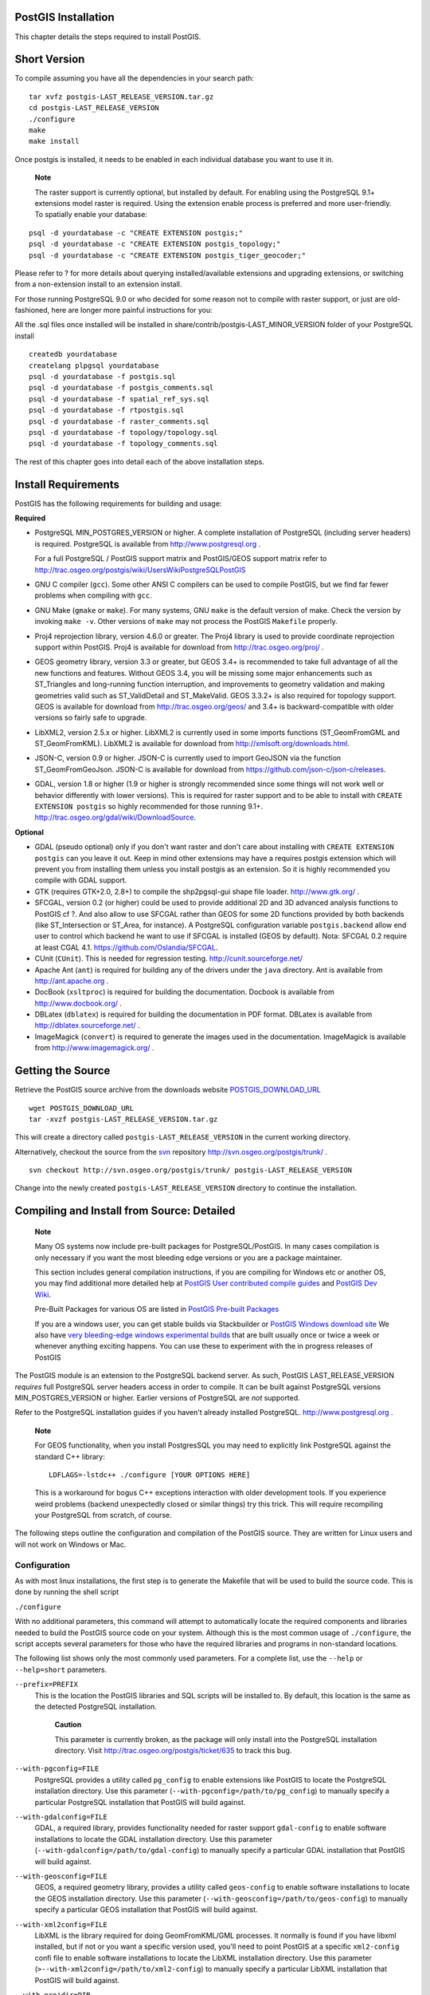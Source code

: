 PostGIS Installation
====================

This chapter details the steps required to install PostGIS.

Short Version
=============

To compile assuming you have all the dependencies in your search path:

::

    tar xvfz postgis-LAST_RELEASE_VERSION.tar.gz
    cd postgis-LAST_RELEASE_VERSION
    ./configure
    make
    make install

Once postgis is installed, it needs to be enabled in each individual
database you want to use it in.

    **Note**

    The raster support is currently optional, but installed by default.
    For enabling using the PostgreSQL 9.1+ extensions model raster is
    required. Using the extension enable process is preferred and more
    user-friendly. To spatially enable your database:

::

    psql -d yourdatabase -c "CREATE EXTENSION postgis;"
    psql -d yourdatabase -c "CREATE EXTENSION postgis_topology;"
    psql -d yourdatabase -c "CREATE EXTENSION postgis_tiger_geocoder;"

Please refer to ? for more details about querying installed/available
extensions and upgrading extensions, or switching from a non-extension
install to an extension install.

For those running PostgreSQL 9.0 or who decided for some reason not to
compile with raster support, or just are old-fashioned, here are longer
more painful instructions for you:

All the .sql files once installed will be installed in
share/contrib/postgis-LAST\_MINOR\_VERSION folder of your PostgreSQL
install

::

    createdb yourdatabase
    createlang plpgsql yourdatabase
    psql -d yourdatabase -f postgis.sql
    psql -d yourdatabase -f postgis_comments.sql
    psql -d yourdatabase -f spatial_ref_sys.sql
    psql -d yourdatabase -f rtpostgis.sql
    psql -d yourdatabase -f raster_comments.sql
    psql -d yourdatabase -f topology/topology.sql
    psql -d yourdatabase -f topology_comments.sql

The rest of this chapter goes into detail each of the above installation
steps.

Install Requirements
====================

PostGIS has the following requirements for building and usage:

**Required**

-  PostgreSQL MIN\_POSTGRES\_VERSION or higher. A complete installation
   of PostgreSQL (including server headers) is required. PostgreSQL is
   available from http://www.postgresql.org .

   For a full PostgreSQL / PostGIS support matrix and PostGIS/GEOS
   support matrix refer to
   http://trac.osgeo.org/postgis/wiki/UsersWikiPostgreSQLPostGIS

-  GNU C compiler (``gcc``). Some other ANSI C compilers can be used to
   compile PostGIS, but we find far fewer problems when compiling with
   ``gcc``.

-  GNU Make (``gmake`` or ``make``). For many systems, GNU ``make`` is
   the default version of make. Check the version by invoking
   ``make -v``. Other versions of ``make`` may not process the PostGIS
   ``Makefile`` properly.

-  Proj4 reprojection library, version 4.6.0 or greater. The Proj4
   library is used to provide coordinate reprojection support within
   PostGIS. Proj4 is available for download from
   http://trac.osgeo.org/proj/ .

-  GEOS geometry library, version 3.3 or greater, but GEOS 3.4+ is
   recommended to take full advantage of all the new functions and
   features. Without GEOS 3.4, you will be missing some major
   enhancements such as ST\_Triangles and long-running function
   interruption, and improvements to geometry validation and making
   geometries valid such as ST\_ValidDetail and ST\_MakeValid. GEOS
   3.3.2+ is also required for topology support. GEOS is available for
   download from http://trac.osgeo.org/geos/ and 3.4+ is
   backward-compatible with older versions so fairly safe to upgrade.

-  LibXML2, version 2.5.x or higher. LibXML2 is currently used in some
   imports functions (ST\_GeomFromGML and ST\_GeomFromKML). LibXML2 is
   available for download from http://xmlsoft.org/downloads.html.

-  JSON-C, version 0.9 or higher. JSON-C is currently used to import
   GeoJSON via the function ST\_GeomFromGeoJson. JSON-C is available for
   download from https://github.com/json-c/json-c/releases.

-  GDAL, version 1.8 or higher (1.9 or higher is strongly recommended
   since some things will not work well or behavior differently with
   lower versions). This is required for raster support and to be able
   to install with ``CREATE EXTENSION postgis`` so highly recommended
   for those running 9.1+.
   http://trac.osgeo.org/gdal/wiki/DownloadSource.

**Optional**

-  GDAL (pseudo optional) only if you don't want raster and don't care
   about installing with ``CREATE EXTENSION postgis`` can you leave it
   out. Keep in mind other extensions may have a requires postgis
   extension which will prevent you from installing them unless you
   install postgis as an extension. So it is highly recommended you
   compile with GDAL support.

-  GTK (requires GTK+2.0, 2.8+) to compile the shp2pgsql-gui shape file
   loader. http://www.gtk.org/ .

-  SFCGAL, version 0.2 (or higher) could be used to provide additional
   2D and 3D advanced analysis functions to PostGIS cf ?. And also allow
   to use SFCGAL rather than GEOS for some 2D functions provided by both
   backends (like ST\_Intersection or ST\_Area, for instance). A
   PostgreSQL configuration variable ``postgis.backend`` allow end user
   to control which backend he want to use if SFCGAL is installed (GEOS
   by default). Nota: SFCGAL 0.2 require at least CGAL 4.1.
   https://github.com/Oslandia/SFCGAL.

-  CUnit (``CUnit``). This is needed for regression testing.
   http://cunit.sourceforge.net/

-  Apache Ant (``ant``) is required for building any of the drivers
   under the ``java`` directory. Ant is available from
   http://ant.apache.org .

-  DocBook (``xsltproc``) is required for building the documentation.
   Docbook is available from http://www.docbook.org/ .

-  DBLatex (``dblatex``) is required for building the documentation in
   PDF format. DBLatex is available from http://dblatex.sourceforge.net/
   .

-  ImageMagick (``convert``) is required to generate the images used in
   the documentation. ImageMagick is available from
   http://www.imagemagick.org/ .

Getting the Source
==================

Retrieve the PostGIS source archive from the downloads website
`POSTGIS\_DOWNLOAD\_URL <&postgis_download_url;>`__

::

    wget POSTGIS_DOWNLOAD_URL
    tar -xvzf postgis-LAST_RELEASE_VERSION.tar.gz

This will create a directory called ``postgis-LAST_RELEASE_VERSION`` in
the current working directory.

Alternatively, checkout the source from the
`svn <http://subversion.apache.org/>`__ repository
http://svn.osgeo.org/postgis/trunk/ .

::

    svn checkout http://svn.osgeo.org/postgis/trunk/ postgis-LAST_RELEASE_VERSION

Change into the newly created ``postgis-LAST_RELEASE_VERSION`` directory
to continue the installation.

Compiling and Install from Source: Detailed
===========================================

    **Note**

    Many OS systems now include pre-built packages for
    PostgreSQL/PostGIS. In many cases compilation is only necessary if
    you want the most bleeding edge versions or you are a package
    maintainer.

    This section includes general compilation instructions, if you are
    compiling for Windows etc or another OS, you may find additional
    more detailed help at `PostGIS User contributed compile
    guides <http://trac.osgeo.org/postgis/wiki/UsersWikiInstall>`__ and
    `PostGIS Dev
    Wiki <http://trac.osgeo.org/postgis/wiki/DevWikiMain>`__.

    Pre-Built Packages for various OS are listed in `PostGIS Pre-built
    Packages <http://trac.osgeo.org/postgis/wiki/UsersWikiPackages>`__

    If you are a windows user, you can get stable builds via
    Stackbuilder or `PostGIS Windows download
    site <http://www.postgis.org/download/windows/>`__ We also have
    `very bleeding-edge windows experimental
    builds <http://www.postgis.org/download/windows/experimental.php>`__
    that are built usually once or twice a week or whenever anything
    exciting happens. You can use these to experiment with the in
    progress releases of PostGIS

The PostGIS module is an extension to the PostgreSQL backend server. As
such, PostGIS LAST\_RELEASE\_VERSION *requires* full PostgreSQL server
headers access in order to compile. It can be built against PostgreSQL
versions MIN\_POSTGRES\_VERSION or higher. Earlier versions of
PostgreSQL are *not* supported.

Refer to the PostgreSQL installation guides if you haven't already
installed PostgreSQL. http://www.postgresql.org .

    **Note**

    For GEOS functionality, when you install PostgresSQL you may need to
    explicitly link PostgreSQL against the standard C++ library:

    ::

        LDFLAGS=-lstdc++ ./configure [YOUR OPTIONS HERE]

    This is a workaround for bogus C++ exceptions interaction with older
    development tools. If you experience weird problems (backend
    unexpectedly closed or similar things) try this trick. This will
    require recompiling your PostgreSQL from scratch, of course.

The following steps outline the configuration and compilation of the
PostGIS source. They are written for Linux users and will not work on
Windows or Mac.

Configuration
-------------

As with most linux installations, the first step is to generate the
Makefile that will be used to build the source code. This is done by
running the shell script

``./configure``

With no additional parameters, this command will attempt to
automatically locate the required components and libraries needed to
build the PostGIS source code on your system. Although this is the most
common usage of ``./configure``, the script accepts several parameters
for those who have the required libraries and programs in non-standard
locations.

The following list shows only the most commonly used parameters. For a
complete list, use the ``--help`` or ``--help=short`` parameters.

``--prefix=PREFIX``
    This is the location the PostGIS libraries and SQL scripts will be
    installed to. By default, this location is the same as the detected
    PostgreSQL installation.

        **Caution**

        This parameter is currently broken, as the package will only
        install into the PostgreSQL installation directory. Visit
        http://trac.osgeo.org/postgis/ticket/635 to track this bug.

``--with-pgconfig=FILE``
    PostgreSQL provides a utility called ``pg_config`` to enable
    extensions like PostGIS to locate the PostgreSQL installation
    directory. Use this parameter
    (``--with-pgconfig=/path/to/pg_config``) to manually specify a
    particular PostgreSQL installation that PostGIS will build against.

``--with-gdalconfig=FILE``
    GDAL, a required library, provides functionality needed for raster
    support ``gdal-config`` to enable software installations to locate
    the GDAL installation directory. Use this parameter
    (``--with-gdalconfig=/path/to/gdal-config``) to manually specify a
    particular GDAL installation that PostGIS will build against.

``--with-geosconfig=FILE``
    GEOS, a required geometry library, provides a utility called
    ``geos-config`` to enable software installations to locate the GEOS
    installation directory. Use this parameter
    (``--with-geosconfig=/path/to/geos-config``) to manually specify a
    particular GEOS installation that PostGIS will build against.

``--with-xml2config=FILE``
    LibXML is the library required for doing GeomFromKML/GML processes.
    It normally is found if you have libxml installed, but if not or you
    want a specific version used, you'll need to point PostGIS at a
    specific ``xml2-config`` confi file to enable software installations
    to locate the LibXML installation directory. Use this parameter
    (``>--with-xml2config=/path/to/xml2-config``) to manually specify a
    particular LibXML installation that PostGIS will build against.

``--with-projdir=DIR``
    Proj4 is a reprojection library required by PostGIS. Use this
    parameter (``--with-projdir=/path/to/projdir``) to manually specify
    a particular Proj4 installation directory that PostGIS will build
    against.

``--with-libiconv=DIR``
    Directory where iconv is installed.

``--with-jsondir=DIR``
    `JSON-C <http://oss.metaparadigm.com/json-c/>`__ is an MIT-licensed
    JSON library required by PostGIS ST\_GeomFromJSON support. Use this
    parameter (``--with-jsondir=/path/to/jsondir``) to manually specify
    a particular JSON-C installation directory that PostGIS will build
    against.

``--with-gui``
    Compile the data import GUI (requires GTK+2.0). This will create
    shp2pgsql-gui graphical interface to shp2pgsql.

``--with-raster``
    Compile with raster support. This will build
    rtpostgis-LAST\_RELEASE\_VERSION library and rtpostgis.sql file.
    This may not be required in final release as plan is to build in
    raster support by default.

``--with-topology``
    Compile with topology support. This will build the topology.sql
    file. There is no corresponding library as all logic needed for
    topology is in postgis-LAST\_RELEASE\_VERSION library.

``--with-gettext=no``
    By default PostGIS will try to detect gettext support and compile
    with it, however if you run into incompatibility issues that cause
    breakage of loader, you can disable it entirely with this command.
    Refer to ticket http://trac.osgeo.org/postgis/ticket/748 for an
    example issue solved by configuring with this. NOTE: that you aren't
    missing much by turning this off. This is used for international
    help/label support for the GUI loader which is not yet documented
    and still experimental.

    **Note**

    If you obtained PostGIS from the SVN
    `repository <http://svn.osgeo.org/postgis/trunk/>`__ , the first
    step is really to run the script

    ``./autogen.sh``

    This script will generate the ``configure`` script that in turn is
    used to customize the installation of PostGIS.

    If you instead obtained PostGIS as a tarball, running
    ``./autogen.sh`` is not necessary as ``configure`` has already been
    generated.

Building
--------

Once the Makefile has been generated, building PostGIS is as simple as
running

``make``

The last line of the output should be "``PostGIS was built
        successfully. Ready to install.``\ "

As of PostGIS v1.4.0, all the functions have comments generated from the
documentation. If you wish to install these comments into your spatial
databases later, run the command which requires docbook. The
postgis\_comments.sql and other package comments files
raster\_comments.sql, topology\_comments.sql are also packaged in the
tar.gz distribution in the doc folder so no need to make comments if
installing from the tar ball.

``make comments``

Introduced in PostGIS 2.0. This generates html cheat sheets suitable for
quick reference or for student handouts. This requires xsltproc to build
and will generate 4 files in doc folder ``topology_cheatsheet.html``,
``tiger_geocoder_cheatsheet.html``, ``raster_cheatsheet.html``,
``postgis_cheatsheet.html``

You can download some pre-built ones available in html and pdf from
`PostGIS / PostgreSQL Study
Guides <http://www.postgis.us/study_guides>`__

``make cheatsheets``

Building PostGIS Extensions and Deploying them
----------------------------------------------

The PostGIS extensions are built and installed automatically if you are
using PostgreSQL 9.1+.

If you are building from source repository, you need to build the
function descriptions first. These get built if you have docbook
installed. You can also manually build with the statement:

``make comments``

Building the comments is not necessary if you are building from a
release tar ball since these are packaged pre-built with the tar ball
already.

If you are building against PostgreSQL 9.1, the extensions should
automatically build as part of the make install process. You can if
needed build from the extensions folders or copy files if you need them
on a different server.

::

    cd extensions
    cd postgis
    make clean
    make 
    make install
    cd ..
    cd postgis_topology
    make clean
    make 
    make install
          

The extension files will always be the same for the same version of
PostGIS regardless of OS, so it is fine to copy over the extension files
from one OS to another as long as you have the PostGIS binaries already
installed on your servers.

If you want to install the extensions manually on a separate server
different from your development, You need to copy the following files
from the extensions folder into the ``PostgreSQL / share / extension``
folder of your PostgreSQL install as well as the needed binaries for
regular PostGIS if you don't have them already on the server.

-  These are the control files that denote information such as the
   version of the extension to install if not specified.
   ``postgis.control, postgis_topology.control``.

-  All the files in the /sql folder of each extension. Note that these
   need to be copied to the root of the PostgreSQL share/extension
   folder ``extensions/postgis/sql/*.sql``,
   ``extensions/postgis_topology/sql/*.sql``

Once you do that, you should see ``postgis``, ``postgis_topology`` as
available extensions in PgAdmin -> extensions.

If you are using psql, you can verify that the extensions are installed
by running this query:

::

    SELECT name, default_version,installed_version 
    FROM pg_available_extensions WHERE name LIKE 'postgis%' ;
          name       | default_version | installed_version
    -----------------+-----------------+-------------------
    postgis          | LAST_RELEASE_VERSION     | LAST_RELEASE_VERSION
    postgis_topology | LAST_RELEASE_VERSION      | 

If you have the extension installed in the database you are querying,
you'll see mention in the ``installed_version`` column. If you get no
records back, it means you don't have postgis extensions installed on
the server at all. PgAdmin III 1.14+ will also provide this information
in the ``extensions`` section of the database browser tree and will even
allow upgrade or uninstall by right-clicking.

If you have the extensions available, you can install postgis extension
in your database of choice by either using pgAdmin extension interface
or running these sql commands:

::

    CREATE EXTENSION postgis;
    CREATE EXTENSION postgis_topology;
    CREATE EXTENSION postgis_tiger_geocoder;

In psql you can use to see what versions you have installed and also
what schema they are installed.

::

    \connect mygisdb
    \x 
    \dx postgis*

::

    List of installed extensions
    -[ RECORD 1 ]-------------------------------------------------
    -
    Name        | postgis
    Version     | LAST_RELEASE_VERSION
    Schema      | public
    Description | PostGIS geometry, geography, and raster spat..
    -[ RECORD 2 ]-------------------------------------------------
    -
    Name        | postgis_tiger_geocoder
    Version     | LAST_RELEASE_VERSION
    Schema      | tiger
    Description | PostGIS tiger geocoder and reverse geocoder
    -[ RECORD 3 ]-------------------------------------------------
    -
    Name        | postgis_topology
    Version     | LAST_RELEASE_VERSION
    Schema      | topology
    Description | PostGIS topology spatial types and functions

    **Warning**

    Extension tables ``spatial_ref_sys``, ``layer``, ``topology`` can
    not be explicitly backed up. They can only be backed up when the
    respective ``postgis`` or ``postgis_topology`` extension is backed
    up, which only seems to happen when you backup the whole database.
    As of PostGIS 2.0.1, only srid records not packaged with PostGIS are
    backed up when the database is backed up so don't go around changing
    srids we package and expect your changes to be there. Put in a
    ticket if you find an issue. The structures of extension tables are
    never backed up since they are created with ``CREATE EXTENSION`` and
    assumed to be the same for a given version of an extension. These
    behaviors are built into the current PostgreSQL extension model, so
    nothing we can do about it.

If you installed LAST\_RELEASE\_VERSION, without using our wonderful
extension system, you can change it to be extension based by first
upgrading to the latest micro version running the upgrade scripts:
``postgis_upgrade_21_minor.sql``,\ ``raster_upgrade_21_minor.sql``,\ ``topology_upgrade_21_minor.sql``.

If you installed postgis without raster support, you'll need to install
raster support first (using the full ``rtpostgis.sql``

Then you can run the below commands to package the functions in their
respective extension.

::

    CREATE EXTENSION postgis FROM unpackaged;
    CREATE EXTENSION postgis_topology FROM unpackaged;
    CREATE EXTENSION postgis_tiger_geocoder FROM unpackaged;

Testing
-------

If you wish to test the PostGIS build, run

``make check``

The above command will run through various checks and regression tests
using the generated library against an actual PostgreSQL database.

    **Note**

    If you configured PostGIS using non-standard PostgreSQL, GEOS, or
    Proj4 locations, you may need to add their library locations to the
    LD\_LIBRARY\_PATH environment variable.

    **Caution**

    Currently, the ``make check`` relies on the ``PATH`` and ``PGPORT``
    environment variables when performing the checks - it does *not* use
    the PostgreSQL version that may have been specified using the
    configuration parameter ``--with-pgconfig``. So make sure to modify
    your PATH to match the detected PostgreSQL installation during
    configuration or be prepared to deal with the impending headaches.

If successful, the output of the test should be similar to the
following:

::

         CUnit - A Unit testing framework for C - Version 2.1-0
         http://cunit.sourceforge.net/


    Suite: print_suite
      Test: test_lwprint_default_format ... passed
      Test: test_lwprint_format_orders ... passed
      Test: test_lwprint_optional_format ... passed
      Test: test_lwprint_oddball_formats ... passed
      Test: test_lwprint_bad_formats ... passed
    Suite: misc
      Test: test_misc_force_2d ... passed
      Test: test_misc_simplify ... passed
      Test: test_misc_count_vertices ... passed
      Test: test_misc_area ... passed
      Test: test_misc_wkb ... passed
    Suite: ptarray
      Test: test_ptarray_append_point ... passed
      Test: test_ptarray_append_ptarray ... passed
      Test: test_ptarray_locate_point ... passed
      Test: test_ptarray_isccw ... passed
      Test: test_ptarray_signed_area ... passed
      Test: test_ptarray_desegmentize ... passed
      Test: test_ptarray_insert_point ... passed
      Test: test_ptarray_contains_point ... passed
      Test: test_ptarrayarc_contains_point ... passed
    Suite: PostGIS Computational Geometry Suite
      Test: test_lw_segment_side ... passed
      Test: test_lw_segment_intersects ... passed
      Test: test_lwline_crossing_short_lines ... passed
      Test: test_lwline_crossing_long_lines ... passed
      Test: test_lwline_crossing_bugs ... passed
      Test: test_lwpoint_set_ordinate ... passed
      Test: test_lwpoint_get_ordinate ... passed
      Test: test_point_interpolate ... passed
      Test: test_lwline_clip ... passed
      Test: test_lwline_clip_big ... passed
      Test: test_lwmline_clip ... passed
      Test: test_geohash_point ... passed
      Test: test_geohash_precision ... passed
      Test: test_geohash ... passed
      Test: test_geohash_point_as_int ... passed
      Test: test_isclosed ... passed
    Suite: buildarea
      Test: buildarea1 ... passed
      Test: buildarea2 ... passed
      Test: buildarea3 ... passed
      Test: buildarea4 ... passed
      Test: buildarea4b ... passed
      Test: buildarea5 ... passed
      Test: buildarea6 ... passed
      Test: buildarea7 ... passed
    Suite: clean
      Test: test_lwgeom_make_valid ... passed
    Suite: PostGIS Measures Suite
      Test: test_mindistance2d_tolerance ... passed
      Test: test_rect_tree_contains_point ... passed
      Test: test_rect_tree_intersects_tree ... passed
      Test: test_lwgeom_segmentize2d ... passed
      Test: test_lwgeom_locate_along ... passed
      Test: test_lw_dist2d_pt_arc ... passed
      Test: test_lw_dist2d_seg_arc ... passed
      Test: test_lw_dist2d_arc_arc ... passed
      Test: test_lw_arc_length ... passed
      Test: test_lw_dist2d_pt_ptarrayarc ... passed
      Test: test_lw_dist2d_ptarray_ptarrayarc ... passed
    Suite: node
      Test: test_lwgeom_node ... passed
    Suite: WKT Out Suite
      Test: test_wkt_out_point ... passed
      Test: test_wkt_out_linestring ... passed
      Test: test_wkt_out_polygon ... passed
      Test: test_wkt_out_multipoint ... passed
      Test: test_wkt_out_multilinestring ... passed
      Test: test_wkt_out_multipolygon ... passed
      Test: test_wkt_out_collection ... passed
      Test: test_wkt_out_circularstring ... passed
      Test: test_wkt_out_compoundcurve ... passed
      Test: test_wkt_out_curvpolygon ... passed
      Test: test_wkt_out_multicurve ... passed
      Test: test_wkt_out_multisurface ... passed
    Suite: WKT In Suite
      Test: test_wkt_in_point ... passed
      Test: test_wkt_in_linestring ... passed
      Test: test_wkt_in_polygon ... passed
      Test: test_wkt_in_multipoint ... passed
      Test: test_wkt_in_multilinestring ... passed
      Test: test_wkt_in_multipolygon ... passed
      Test: test_wkt_in_collection ... passed
      Test: test_wkt_in_circularstring ... passed
      Test: test_wkt_in_compoundcurve ... passed
      Test: test_wkt_in_curvpolygon ... passed
      Test: test_wkt_in_multicurve ... passed
      Test: test_wkt_in_multisurface ... passed
      Test: test_wkt_in_tin ... passed
      Test: test_wkt_in_polyhedralsurface ... passed
      Test: test_wkt_in_errlocation ... passed
    Suite: WKB Out Suite
      Test: test_wkb_out_point ... passed
      Test: test_wkb_out_linestring ... passed
      Test: test_wkb_out_polygon ... passed
      Test: test_wkb_out_multipoint ... passed
      Test: test_wkb_out_multilinestring ... passed
      Test: test_wkb_out_multipolygon ... passed
      Test: test_wkb_out_collection ... passed
      Test: test_wkb_out_circularstring ... passed
      Test: test_wkb_out_compoundcurve ... passed
      Test: test_wkb_out_curvpolygon ... passed
      Test: test_wkb_out_multicurve ... passed
      Test: test_wkb_out_multisurface ... passed
      Test: test_wkb_out_polyhedralsurface ... passed
    :
    Suite: Geodetic Suite
      Test: test_sphere_direction ... passed
      Test: test_sphere_project ... passed
      Test: test_lwgeom_area_sphere ... passed
      Test: test_signum ... passed
      Test: test_gbox_from_spherical_coordinates ... passed
    :
      Test: test_geos_noop ... passed
    Suite: Internal Spatial Trees
      Test: test_tree_circ_create ... passed
      Test: test_tree_circ_pip ... passed
      Test: test_tree_circ_pip2 ... passed
      Test: test_tree_circ_distance ... passed
    Suite: triangulate
      Test: test_lwgeom_delaunay_triangulation ... passed
    Suite: stringbuffer
      Test: test_stringbuffer_append ... passed
      Test: test_stringbuffer_aprintf ... passed
    Suite: surface
      Test: triangle_parse ... passed
      Test: tin_parse ... passed
      Test: polyhedralsurface_parse ... passed
      Test: surface_dimension ... passed
    Suite: homogenize
      Test: test_coll_point ... passed
      Test: test_coll_line ... passed
      Test: test_coll_poly ... passed
      Test: test_coll_coll ... passed
      Test: test_geom ... passed
      Test: test_coll_curve ... passed
    Suite: force_sfs
      Test: test_sfs_11 ... passed
      Test: test_sfs_12 ... passed
      Test: test_sqlmm ... passed
    Suite: out_gml
      Test: out_gml_test_precision ... passed
      Test: out_gml_test_srid ... passed
      Test: out_gml_test_dims ... passed
      Test: out_gml_test_geodetic ... passed
      Test: out_gml_test_geoms ... passed
      Test: out_gml_test_geoms_prefix ... passed
      Test: out_gml_test_geoms_nodims ... passed
      Test: out_gml2_extent ... passed
      Test: out_gml3_extent ... passed
    Suite: KML Out Suite
      Test: out_kml_test_precision ... passed
      Test: out_kml_test_dims ... passed
      Test: out_kml_test_geoms ... passed
      Test: out_kml_test_prefix ... passed
    Suite: GeoJson Out Suite
      Test: out_geojson_test_precision ... passed
      Test: out_geojson_test_dims ... passed
      Test: out_geojson_test_srid ... passed
      Test: out_geojson_test_bbox ... passed
      Test: out_geojson_test_geoms ... passed
    Suite: SVG Out Suite
      Test: out_svg_test_precision ... passed
      Test: out_svg_test_dims ... passed
      Test: out_svg_test_relative ... passed
      Test: out_svg_test_geoms ... passed
      Test: out_svg_test_srid ... passed
    Suite: X3D Out Suite
      Test: out_x3d3_test_precision ... passed
      Test: out_x3d3_test_geoms ... passed

    --Run Summary: Type      Total     Ran  Passed  Failed
                   suites       27      27     n/a       0
                   tests       198     198     198       0
                   asserts    1728    1728    1728       0

    Creating database 'postgis_reg' 
    Loading PostGIS into 'postgis_reg' 
    PostgreSQL 9.3beta1 on x86_64-unknown-linux-gnu, compiled by gcc (Debian 4.4.5-8) 4.4.5, 64-bit
      Postgis 2.1.0SVN - r11415 - 2013-05-11 02:48:21
      GEOS: 3.4.0dev-CAPI-1.8.0 r3797
      PROJ: Rel. 4.7.1, 23 September 2009

    Running tests

     loader/Point .............. ok 
     loader/PointM .............. ok 
     loader/PointZ .............. ok 
     loader/MultiPoint .............. ok 
     loader/MultiPointM .............. ok 
     loader/MultiPointZ .............. ok 
     loader/Arc .............. ok 
     loader/ArcM .............. ok 
     loader/ArcZ .............. ok 
     loader/Polygon .............. ok 
     loader/PolygonM .............. ok 
     loader/PolygonZ .............. ok 
     loader/TSTPolygon ......... ok 
     loader/TSIPolygon ......... ok 
     loader/TSTIPolygon ......... ok 
     loader/PointWithSchema ..... ok 
     loader/NoTransPoint ......... ok 
     loader/NotReallyMultiPoint ......... ok 
     loader/MultiToSinglePoint ......... ok 
     loader/ReprojectPts ........ ok 
     loader/ReprojectPtsGeog ........ ok 
     loader/Latin1 .... ok 
     binary .. ok 
     regress .. ok 
     regress_index .. ok 
     regress_index_nulls .. ok 
     regress_selectivity .. ok 
     lwgeom_regress .. ok 
     regress_lrs .. ok 
     removepoint .. ok 
     setpoint .. ok 
     simplify .. ok 
     snaptogrid .. ok 
     summary .. ok 
     affine .. ok 
     empty .. ok 
     measures .. ok 
     legacy .. ok 
     long_xact .. ok 
     ctors .. ok 
     sql-mm-serialize .. ok 
     sql-mm-circularstring .. ok 
     sql-mm-compoundcurve .. ok 
     sql-mm-curvepoly .. ok 
     sql-mm-general .. ok 
     sql-mm-multicurve .. ok 
     sql-mm-multisurface .. ok 
     polyhedralsurface .. ok 
     polygonize .. ok 
     postgis_type_name .. ok 
     geography .. ok 
     out_geometry .. ok 
     out_geography .. ok 
     in_geohash .. ok 
     in_gml .. ok 
     in_kml .. ok 
     iscollection .. ok 
     regress_ogc .. ok 
     regress_ogc_cover .. ok 
     regress_ogc_prep .. ok 
     regress_bdpoly .. ok 
     regress_proj .. ok 
     regress_management .. ok 
     dump .. ok 
     dumppoints .. ok 
     boundary .. ok 
     wmsservers .. ok 
     wkt .. ok 
     wkb .. ok 
     tickets .. ok 
     typmod .. ok 
     remove_repeated_points .. ok 
     split .. ok 
     relate .. ok 
     bestsrid .. ok 
     concave_hull .. ok 
     hausdorff .. ok 
     regress_buffer_params .. ok 
     offsetcurve .. ok 
     relatematch .. ok 
     isvaliddetail .. ok 
     sharedpaths .. ok 
     snap .. ok 
     node .. ok 
     unaryunion .. ok 
     clean .. ok 
     relate_bnr .. ok 
     delaunaytriangles .. ok 
     in_geojson .. ok 
     uninstall .. ok (4112)

    Run tests: 90

Installation
------------

To install PostGIS, type

``make install``

This will copy the PostGIS installation files into their appropriate
subdirectory specified by the ``--prefix`` configuration parameter. In
particular:

-  The loader and dumper binaries are installed in ``[prefix]/bin``.

-  The SQL files, such as ``postgis.sql``, are installed in
   ``[prefix]/share/contrib``.

-  The PostGIS libraries are installed in ``[prefix]/lib``.

If you previously ran the ``make comments`` command to generate the
``postgis_comments.sql``, ``raster_comments.sql`` file, install the sql
file by running

``make comments-install``

    **Note**

    ``postgis_comments.sql``, ``raster_comments.sql``,
    ``topology_comments.sql`` was separated from the typical build and
    installation targets since with it comes the extra dependency of
    ``xsltproc``.

Create a spatially-enabled database on PostgreSQL lower than 9.1
================================================================

The first step in creating a PostGIS database is to create a simple
PostgreSQL database.

``createdb [yourdatabase]``

Many of the PostGIS functions are written in the PL/pgSQL procedural
language. As such, the next step to create a PostGIS database is to
enable the PL/pgSQL language in your new database. This is accomplish by
the command below command. For PostgreSQL 8.4+, this is generally
already installed

``createlang plpgsql [yourdatabase]``

Now load the PostGIS object and function definitions into your database
by loading the ``postgis.sql`` definitions file (located in
``[prefix]/share/contrib`` as specified during the configuration step).

``psql -d [yourdatabase] -f postgis.sql``

For a complete set of EPSG coordinate system definition identifiers, you
can also load the ``spatial_ref_sys.sql`` definitions file and populate
the ``spatial_ref_sys`` table. This will permit you to perform
ST\_Transform() operations on geometries.

``psql -d [yourdatabase] -f spatial_ref_sys.sql``

If you wish to add comments to the PostGIS functions, the final step is
to load the ``postgis_comments.sql`` into your spatial database. The
comments can be viewed by simply typing ``\dd

 [function_name]`` from a ``psql`` terminal window.

``psql -d [yourdatabase] -f postgis_comments.sql``

Install raster support

``psql -d [yourdatabase] -f rtpostgis.sql``

Install raster support comments. This will provide quick help info for
each raster function using psql or PgAdmin or any other PostgreSQL tool
that can show function comments

``psql -d [yourdatabase] -f raster_comments.sql``

Install topology support

``psql -d [yourdatabase] -f topology/topology.sql``

Install topology support comments. This will provide quick help info for
each topology function / type using psql or PgAdmin or any other
PostgreSQL tool that can show function comments

``psql -d [yourdatabase] -f topology/topology_comments.sql``

If you plan to restore an old backup from prior versions in this new db,
run:

``psql -d [yourdatabase] -f legacy.sql``

    **Note**

    There is an alternative ``legacy_minimal.sql`` you can run instead
    which will install barebones needed to recover tables and work with
    apps like MapServer and GeoServer. If you have views that use things
    like distance / length etc, you'll need the full blown
    ``legacy.sql``

You can later run ``uninstall_legacy.sql`` to get rid of the deprecated
functions after you are done with restoring and cleanup.

Creating a spatial database using EXTENSIONS
============================================

If you are using PostgreSQL 9.1+ and have compiled and installed the
extensions/ postgis modules, you can create a spatial database the new
way.

``createdb [yourdatabase]``

The core postgis extension installs PostGIS geometry, geography, raster,
spatial\_ref\_sys and all the functions and comments with a simple:

::

    CREATE EXTENSION postgis;

command.

``psql -d [yourdatabase] -c "CREATE EXTENSION postgis;"``

Topology is packaged as a separate extension and installable with
command:

``psql -d [yourdatabase] -c "CREATE EXTENSION postgis_topology;"``

If you plan to restore an old backup from prior versions in this new db,
run:

``psql -d [yourdatabase] -f legacy.sql``

You can later run ``uninstall_legacy.sql`` to get rid of the deprecated
functions after you are done with restoring and cleanup.

Installing, Upgrading Tiger Geocoder and loading data
=====================================================

Extras like Tiger geocoder may not be packaged in your PostGIS
distribution, but will always be available in the
postgis-LAST\_RELEASE\_VERSION.tar.gz file. The instructions provided
here are also available in the
``extras/tiger_geocoder/tiger_2011/README``

If you are on Windows and you don't have tar installed, you can use
http://www.7-zip.org/ to unzip the PostGIS tarball.

Tiger Geocoder Enabling your PostGIS database: Using Extension
--------------------------------------------------------------

If you are using PostgreSQL 9.1+ and PostGIS 2.1.0+, you can take
advantage of the new extension model for installing tiger geocoder. To
do so:

1. First get binaries for PostGIS 2.1.0 or compile and install as usual.
   This should install the necessary extension files as well for tiger
   geocoder.

2. Connect to your database via psql or pgAdmin or some other tool and
   run the following SQL commands. Note that if you are installing in a
   database that already has postgis, you don't need to do the first
   step. If you have ``fuzzystrmatch`` extension already installed, you
   don't need to do the second step either.

   ::

       CREATE EXTENSION postgis;     
       CREATE EXTENSION fuzzystrmatch;
       CREATE EXTENSION postgis_tiger_geocoder;

3. To confirm your install is working correctly, run this sql in your
   database:

   ::

       SELECT na.address, na.streetname,na.streettypeabbrev, na.zip
           FROM normalize_address('1 Devonshire Place, Boston, MA 02109') AS na;

   Which should output

   ::

        address | streetname | streettypeabbrev |  zip
       ---------+------------+------------------+-------
              1 | Devonshire | Pl               | 02109

4. Create a new record in ``tiger.loader_platform`` table with the paths
   of your executables and server.

   So for example to create a profile called debbie that follows ``sh``
   convention. You would do:

   ::

       INSERT INTO tiger.loader_platform(os, declare_sect, pgbin, wget, unzip_command, psql, path_sep, 
                  loader, environ_set_command, county_process_command)
       SELECT 'debbie', declare_sect, pgbin, wget, unzip_command, psql, path_sep, 
              loader, environ_set_command, county_process_command
         FROM tiger.loader_platform
         WHERE os = 'sh';

   And then edit the paths in the *declare\_sect* column to those that
   fit Debbie's pg, unzip,shp2pgsql, psql, etc path locations.

   If you don't edit this ``loader_platform`` table, it will just
   contain common case locations of items and you'll have to edit the
   generated script after the script is generated.

5. Then run the ? and ? SQL functions make sure to use the name of your
   custom profile. So for example to do the nation load using our new
   profile we would:

   ::

       SELECT Loader_Generate_Nation_Script('debbie');

Converting a Tiger Geocoder Regular Install to Extension Model
~~~~~~~~~~~~~~~~~~~~~~~~~~~~~~~~~~~~~~~~~~~~~~~~~~~~~~~~~~~~~~

If you installed the tiger geocoder without using the extension model,
you can convert to the extension model as follows:

1. Follow instructions in ? for the non-extension model upgrade.

2. Connect to your database with psql or pgAdmin and run the following
   command:

   ::

       CREATE EXTENSION postgis_tiger_geocoder FROM unpackaged;

Using PAGC address standardizer
~~~~~~~~~~~~~~~~~~~~~~~~~~~~~~~

One of the many complaints of folks is the address normalizer function ?
function that normalizes an address for prepping before geocoding. The
normalizer is far from perfect and trying to patch its imperfectness
takes a vast amount of resources. As such we have integrated with
another project that has a much better address standardizer engine. This
is currently a separate project, which is a subproject of PAGC. The
source code for this PostgreSQL standardizer extension can be downloaded
from `PAGC PostgreSQL Address
Standardizer <http://sourceforge.net/p/pagc/code/360/tree/branches/sew-refactor/postgresql>`__.
To use this new normalizer, you compile the pagc extension and install
as an extension in your database.

The PAGC project and standardizer portion in particular, relies on PCRE
which is usually already installed on most Nix systems, but you can
download the latest at: http://www.pcre.org. It also requires Perl with
the ``Regexp::Assemble`` installed

For Windows users, the PostGIS 2.1+ bundle will come packaged with the
address\_standardizer already so no need to compile and can move
straight to ``CREATE EXTENSION`` step.

Installing Regex::Assemble

::

    cpan Regexp::Assemble

or if you are on Ubuntu / Debian you might need to do

::

    sudo perl -MCPAN -e "install Regexp::Assemble"

Compiling

::

    svn co svn://svn.code.sf.net/p/pagc/code/branches/sew-refactor/postgresql address_standardizer
    cd address_standardizer
    make
    #if you have in non-standard location pcre try
    # make SHLIB_LINK="-L/path/pcre/lib -lpostgres -lpgport -lpcre" CPPFLAGS="-I.  -I/path/pcre/include" 
    make install

Once you have installed, you can connect to your database and run the
SQL:

::

    CREATE EXTENSION address_standardizer;

Once you install this extension in the same database as you have
installed ``postgis_tiger_geocoder``, then the ? can be used instead of
?. The other nice thing about this extension is that its tiger agnostic,
so can be used with other data sources such as international addresses.

Tiger Geocoder Enabling your PostGIS database: Not Using Extensions
-------------------------------------------------------------------

First install PostGIS using the prior instructions.

If you don't have an extras folder, download
`POSTGIS\_DOWNLOAD\_URL <&postgis_download_url;>`__

``tar xvfz postgis-LAST_RELEASE_VERSION.tar.gz``

``cd postgis-LAST_RELEASE_VERSION/extras/tiger_geocoder/tiger_2011``

Edit the ``tiger_loader_2012.sql`` to the paths of your executables
server etc or alternatively you can update the ``loader_platform`` table
once installed. If you don't edit this file or the ``loader_platform``
table, it will just contain common case locations of items and you'll
have to edit the generated script after the fact when you run the ? and
? SQL functions.

If you are installing Tiger geocoder for the first time edit either the
``create_geocode.bat`` script If you are on windows or the
``create_geocode.sh`` if you are on Linux/Unix/Mac OSX with your
PostgreSQL specific settings and run the corresponding script from the
commandline.

Verify that you now have a ``tiger`` schema in your database and that it
is part of your database search\_path. If it is not, add it with a
command something along the line of:

::

    ALTER DATABASE geocoder SET search_path=public, tiger;

The normalizing address functionality works more or less without any
data except for tricky addresses. Run this test and verify things look
like this:

::

    SELECT pprint_addy(normalize_address('202 East Fremont Street, Las Vegas, Nevada 89101')) As pretty_address;
    pretty_address
    ---------------------------------------
    202 E Fremont St, Las Vegas, NV 89101
                

Loading Tiger Data
------------------

The instructions for loading data are available in a more detailed form
in the ``extras/tiger_geocoder/tiger_2011/README``. This just includes
the general steps.

The load process downloads data from the census website for the
respective nation files, states requested, extracts the files, and then
loads each state into its own separate set of state tables. Each state
table inherits from the tables defined in ``tiger`` schema so that its
sufficient to just query those tables to access all the data and drop a
set of state tables at any time using the ? if you need to reload a
state or just don't need a state anymore.

In order to be able to load data you'll need the following tools:

-  A tool to unzip the zip files from census website.

   For Unix like systems: ``unzip`` executable which is usually already
   installed on most Unix like platforms.

   For Windows, 7-zip which is a free compress/uncompress tool you can
   download from http://www.7-zip.org/

-  ``shp2pgsql`` commandline which is installed by default when you
   install PostGIS.

-  ``wget`` which is a web grabber tool usually installed on most
   Unix/Linux systems.

   If you are on windows, you can get pre-compiled binaries from
   http://gnuwin32.sourceforge.net/packages/wget.htm

If you are upgrading from tiger\_2010, you'll need to first generate and
run ?. Before you load any state data, you need to load the nation wide
data which you do with ?. Which will generate a loader script for you. ?
is a one-time step that should be done for upgrading (from 2010) and for
new installs.

To load state data refer to ? to generate a data load script for your
platform for the states you desire. Note that you can install these
piecemeal. You don't have to load all the states you want all at once.
You can load them as you need them.

After the states you desire have been loaded, make sure to run the:

::

    SELECT install_missing_indexes();

as described in ?.

To test that things are working as they should, try to run a geocode on
an address in your state using ?

Upgrading your Tiger Geocoder Install
-------------------------------------

If you have Tiger Geocoder packaged with 2.0+ already installed, you can
upgrade the functions at any time even from an interim tar ball if there
are fixes you badly need. This will only work for Tiger geocoder not
installed with extensions.

If you don't have an extras folder, download
`POSTGIS\_DOWNLOAD\_URL <&postgis_download_url;>`__

``tar xvfz postgis-LAST_RELEASE_VERSION.tar.gz``

``cd postgis-LAST_RELEASE_VERSION/extras/tiger_geocoder/tiger_2011``

Locate the ``upgrade_geocoder.bat`` script If you are on windows or the
``upgrade_geocoder.sh`` if you are on Linux/Unix/Mac OSX. Edit the file
to have your postgis database credentials.

If you are upgrading from 2010 or 2011, make sure to unremark out the
loader script line so you get the latest script for loading 2012 data.

Then run th corresponding script from the commandline.

Next drop all nation tables and load up the new ones. Generate a drop
script with this SQL statement as detailed in ?

::

    SELECT drop_nation_tables_generate_script();

Run the generated drop SQL statements.

Generate a nation load script with this SELECT statement as detailed in
?

**For windows**

::

    SELECT loader_generate_nation_script('windows'); 

**For unix/linux**

::

    SELECT loader_generate_nation_script('sh');

Refer to ? for instructions on how to run the generate script. This only
needs to be done once.

    **Note**

    You can have a mix of 2010/2011 state tables and can upgrade each
    state separately. Before you upgrade a state to 2011, you first need
    to drop the 2010 tables for that state using ?.

Create a spatially-enabled database from a template
===================================================

Some packaged distributions of PostGIS (in particular the Win32
installers for PostGIS >= 1.1.5) load the PostGIS functions into a
template database called ``template_postgis``. If the
``template_postgis`` database exists in your PostgreSQL installation
then it is possible for users and/or applications to create
spatially-enabled databases using a single command. Note that in both
cases, the database user must have been granted the privilege to create
new databases.

From the shell:

::

    # createdb -T template_postgis my_spatial_db

From SQL:

::

    postgres=# CREATE DATABASE my_spatial_db TEMPLATE=template_postgis

Upgrading
=========

Upgrading existing spatial databases can be tricky as it requires
replacement or introduction of new PostGIS object definitions.

Unfortunately not all definitions can be easily replaced in a live
database, so sometimes your best bet is a dump/reload process.

PostGIS provides a SOFT UPGRADE procedure for minor or bugfix releases,
and a HARD UPGRADE procedure for major releases.

Before attempting to upgrade PostGIS, it is always worth to backup your
data. If you use the -Fc flag to pg\_dump you will always be able to
restore the dump with a HARD UPGRADE.

Soft upgrade
------------

If you installed your database using extensions, you'll need to upgrade
using the extension model as well. If you installed using the old sql
script way, then you should upgrade using the sql script way. Please
refer to the appropriate.

Soft Upgrade Pre 9.1+ or without extensions
~~~~~~~~~~~~~~~~~~~~~~~~~~~~~~~~~~~~~~~~~~~

This section applies only to those who installed PostGIS not using
extensions. If you have extensions and try to upgrade with this approach
you'll get messages like:

::

    can't drop ... because postgis extension depends on it

After compiling you should find several ``postgis_upgrade*.sql`` files.
Install the one for your version of PostGIS. For example
``postgis_upgrade_20_to_21.sql`` should be used if you are upgrading
from PostGIS 2.0 to 2.1. If you are moving from PostGIS 1.\* to PostGIS
2.\* or from PostGIS 2.\* prior to r7409, you need to do a HARD UPGRADE.

::

    psql -f postgis_upgrade_21_minor.sql -d your_spatial_database

The same procedure applies to raster and topology extensions, with
upgrade files named ``rtpostgis_upgrade*.sql`` and
``topology_upgrade*.sql`` respectively. If you need them:

::

    psql -f rtpostgis_upgrade_21_minor.sql -d your_spatial_database

::

    psql -f topology_upgrade_21_minor.sql -d your_spatial_database

    **Note**

    If you can't find the ``postgis_upgrade*.sql`` specific for
    upgrading your version you are using a version too early for a soft
    upgrade and need to do a HARD UPGRADE.

The ? function should inform you about the need to run this kind of
upgrade using a "procs need upgrade" message.

Soft Upgrade 9.1+ using extensions
~~~~~~~~~~~~~~~~~~~~~~~~~~~~~~~~~~

If you originally installed PostGIS with extensions, then you need to
upgrade using extensions as well. Doing a minor upgrade with extensions,
is fairly painless.

::

    ALTER EXTENSION postgis UPDATE TO "LAST_RELEASE_VERSION";
    ALTER EXTENSION postgis_topology UPDATE TO "LAST_RELEASE_VERSION";

If you get an error notice something like:

::

    No migration path defined for ... to LAST_RELEASE_VERSION

Then you'll need to backup your database, create a fresh one as
described in ? and then restore your backup ontop of this new database.

If you get a notice message like:

::

    Version "LAST_RELEASE_VERSION" of extension "postgis" is already installed

Then everything is already up to date and you can safely ignore it.
**UNLESS** you're attempting to upgrade from an SVN version to the next
(which doesn't get a new version number); in that case you can append
"next" to the version string, and next time you'll need to drop the
"next" suffix again:

::

    ALTER EXTENSION postgis UPDATE TO "LAST_RELEASE_VERSIONnext";
    ALTER EXTENSION postgis_topology UPDATE TO "LAST_RELEASE_VERSIONnext";

    **Note**

    If you installed PostGIS originally without a version specified, you
    can often skip the reinstallation of postgis extension before
    restoring since the backup just has ``CREATE EXTENSION postgis`` and
    thus picks up the newest latest version during restore.

Hard upgrade
------------

By HARD UPGRADE we mean full dump/reload of postgis-enabled databases.
You need a HARD UPGRADE when PostGIS objects' internal storage changes
or when SOFT UPGRADE is not possible. The `Release
Notes <#release_notes>`__ appendix reports for each version whether you
need a dump/reload (HARD UPGRADE) to upgrade.

The dump/reload process is assisted by the postgis\_restore.pl script
which takes care of skipping from the dump all definitions which belong
to PostGIS (including old ones), allowing you to restore your schemas
and data into a database with PostGIS installed without getting
duplicate symbol errors or bringing forward deprecated objects.

Supplementary instructions for windows users are available at `Windows
Hard
upgrade <http://trac.osgeo.org/postgis/wiki/UsersWikiWinUpgrade>`__.

The Procedure is as follows:

1. Create a "custom-format" dump of the database you want to upgrade
   (let's call it ``olddb``) include binary blobs (-b) and verbose (-v)
   output. The user can be the owner of the db, need not be postgres
   super account.

   ::

       pg_dump -h localhost -p 5432 -U postgres -Fc -b -v -f "/somepath/olddb.backup" olddb

2. Do a fresh install of PostGIS in a new database -- we'll refer to
   this database as ``newdb``. Please refer to ? and ? for instructions
   on how to do this.

   The spatial\_ref\_sys entries found in your dump will be restored,
   but they will not override existing ones in spatial\_ref\_sys. This
   is to ensure that fixes in the official set will be properly
   propagated to restored databases. If for any reason you really want
   your own overrides of standard entries just don't load the
   spatial\_ref\_sys.sql file when creating the new db.

   If your database is really old or you know you've been using long
   deprecated functions in your views and functions, you might need to
   load ``legacy.sql`` for all your functions and views etc. to properly
   come back. Only do this if \_really\_ needed. Consider upgrading your
   views and functions before dumping instead, if possible. The
   deprecated functions can be later removed by loading
   ``uninstall_legacy.sql``.

3. Restore your backup into your fresh ``newdb`` database using
   postgis\_restore.pl. Unexpected errors, if any, will be printed to
   the standard error stream by psql. Keep a log of those.

   ::

       perl utils/postgis_restore.pl "/somepath/olddb.backup" | psql -h localhost -p 5432 -U postgres newdb 2> errors.txt

Errors may arise in the following cases:

1. Some of your views or functions make use of deprecated PostGIS
   objects. In order to fix this you may try loading ``legacy.sql``
   script prior to restore or you'll have to restore to a version of
   PostGIS which still contains those objects and try a migration again
   after porting your code. If the ``legacy.sql`` way works for you,
   don't forget to fix your code to stop using deprecated functions and
   drop them loading ``uninstall_legacy.sql``.

2. Some custom records of spatial\_ref\_sys in dump file have an invalid
   SRID value. Valid SRID values are bigger than 0 and smaller than
   999000. Values in the 999000.999999 range are reserved for internal
   use while values > 999999 can't be used at all. All your custom
   records with invalid SRIDs will be retained, with those > 999999
   moved into the reserved range, but the spatial\_ref\_sys table would
   loose a check constraint guarding for that invariant to hold and
   possibly also its primary key ( when multiple invalid SRIDS get
   converted to the same reserved SRID value ).

   In order to fix this you should copy your custom SRS to a SRID with a
   valid value (maybe in the 910000..910999 range), convert all your
   tables to the new srid (see ?), delete the invalid entry from
   spatial\_ref\_sys and re-construct the check(s) with:

   ::

       ALTER TABLE spatial_ref_sys ADD CONSTRAINT spatial_ref_sys_srid_check check (srid > 0 AND srid < 999000 );

   ::

       ALTER TABLE spatial_ref_sys ADD PRIMARY KEY(srid));

Common Problems during installation
===================================

There are several things to check when your installation or upgrade
doesn't go as you expected.

1. Check that you have installed PostgreSQL MIN\_POSTGRES\_VERSION or
   newer, and that you are compiling against the same version of the
   PostgreSQL source as the version of PostgreSQL that is running.
   Mix-ups can occur when your (Linux) distribution has already
   installed PostgreSQL, or you have otherwise installed PostgreSQL
   before and forgotten about it. PostGIS will only work with PostgreSQL
   MIN\_POSTGRES\_VERSION or newer, and strange, unexpected error
   messages will result if you use an older version. To check the
   version of PostgreSQL which is running, connect to the database using
   psql and run this query:

   ::

       SELECT version();

   If you are running an RPM based distribution, you can check for the
   existence of pre-installed packages using the ``rpm`` command as
   follows: ``rpm -qa | grep postgresql``

2. If your upgrade fails, make sure you are restoring into a database
   that already has PostGIS installed.

   ::

       SELECT postgis_full_version();

Also check that configure has correctly detected the location and
version of PostgreSQL, the Proj4 library and the GEOS library.

1. The output from configure is used to generate the
   ``postgis_config.h`` file. Check that the ``POSTGIS_PGSQL_VERSION``,
   ``POSTGIS_PROJ_VERSION`` and ``POSTGIS_GEOS_VERSION`` variables have
   been set correctly.

JDBC
====

The JDBC extensions provide Java objects corresponding to the internal
PostGIS types. These objects can be used to write Java clients which
query the PostGIS database and draw or do calculations on the GIS data
in PostGIS.

1. Enter the ``java/jdbc`` sub-directory of the PostGIS distribution.

2. Run the ``ant`` command. Copy the ``postgis.jar`` file to wherever
   you keep your java libraries.

The JDBC extensions require a PostgreSQL JDBC driver to be present in
the current CLASSPATH during the build process. If the PostgreSQL JDBC
driver is located elsewhere, you may pass the location of the JDBC
driver JAR separately using the -D parameter like this:

::

    # ant -Dclasspath=/path/to/postgresql-jdbc.jar

PostgreSQL JDBC drivers can be downloaded from
http://jdbc.postgresql.org .

Loader/Dumper
=============

The data loader and dumper are built and installed automatically as part
of the PostGIS build. To build and install them manually:

::

    # cd postgis-LAST_RELEASE_VERSION/loader
    # make
    # make install

The loader is called ``shp2pgsql`` and converts ESRI Shape files into
SQL suitable for loading in PostGIS/PostgreSQL. The dumper is called
``pgsql2shp`` and converts PostGIS tables (or queries) into ESRI Shape
files. For more verbose documentation, see the online help, and the
manual pages.

 .. toctree::
    
    template
